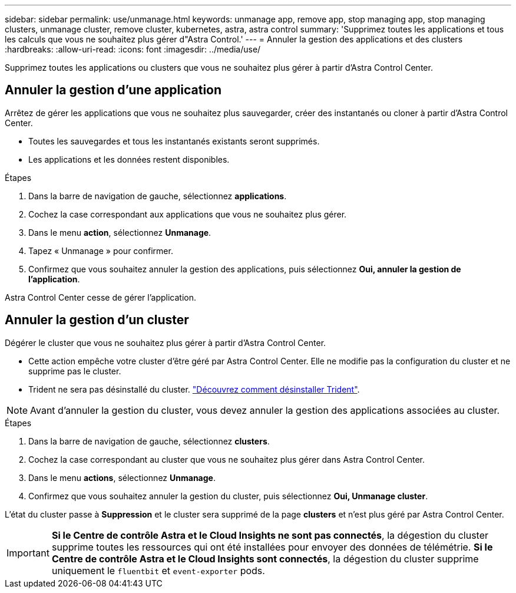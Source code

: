 ---
sidebar: sidebar 
permalink: use/unmanage.html 
keywords: unmanage app, remove app, stop managing app, stop managing clusters, unmanage cluster, remove cluster, kubernetes, astra, astra control 
summary: 'Supprimez toutes les applications et tous les calculs que vous ne souhaitez plus gérer d"Astra Control.' 
---
= Annuler la gestion des applications et des clusters
:hardbreaks:
:allow-uri-read: 
:icons: font
:imagesdir: ../media/use/


Supprimez toutes les applications ou clusters que vous ne souhaitez plus gérer à partir d'Astra Control Center.



== Annuler la gestion d'une application

Arrêtez de gérer les applications que vous ne souhaitez plus sauvegarder, créer des instantanés ou cloner à partir d'Astra Control Center.

* Toutes les sauvegardes et tous les instantanés existants seront supprimés.
* Les applications et les données restent disponibles.


.Étapes
. Dans la barre de navigation de gauche, sélectionnez *applications*.
. Cochez la case correspondant aux applications que vous ne souhaitez plus gérer.
. Dans le menu *action*, sélectionnez *Unmanage*.
. Tapez « Unmanage » pour confirmer.
. Confirmez que vous souhaitez annuler la gestion des applications, puis sélectionnez *Oui, annuler la gestion de l'application*.


Astra Control Center cesse de gérer l'application.



== Annuler la gestion d'un cluster

Dégérer le cluster que vous ne souhaitez plus gérer à partir d'Astra Control Center.

* Cette action empêche votre cluster d'être géré par Astra Control Center. Elle ne modifie pas la configuration du cluster et ne supprime pas le cluster.
* Trident ne sera pas désinstallé du cluster. https://docs.netapp.com/us-en/trident/trident-managing-k8s/uninstall-trident.html["Découvrez comment désinstaller Trident"^].



NOTE: Avant d'annuler la gestion du cluster, vous devez annuler la gestion des applications associées au cluster.

.Étapes
. Dans la barre de navigation de gauche, sélectionnez *clusters*.
. Cochez la case correspondant au cluster que vous ne souhaitez plus gérer dans Astra Control Center.
. Dans le menu *actions*, sélectionnez *Unmanage*.
. Confirmez que vous souhaitez annuler la gestion du cluster, puis sélectionnez *Oui, Unmanage cluster*.


L'état du cluster passe à *Suppression* et le cluster sera supprimé de la page *clusters* et n'est plus géré par Astra Control Center.


IMPORTANT: *Si le Centre de contrôle Astra et le Cloud Insights ne sont pas connectés*, la dégestion du cluster supprime toutes les ressources qui ont été installées pour envoyer des données de télémétrie. *Si le Centre de contrôle Astra et le Cloud Insights sont connectés*, la dégestion du cluster supprime uniquement le `fluentbit` et `event-exporter` pods.
